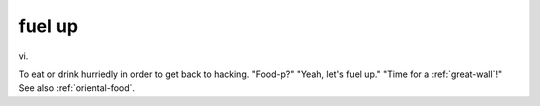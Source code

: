.. _fuel-up:

============================================================
fuel up
============================================================

vi\.

To eat or drink hurriedly in order to get back to hacking.
"Food-p?"
"Yeah, let's fuel up."
"Time for a :ref:`great-wall`\!"
See also :ref:`oriental-food`\.


